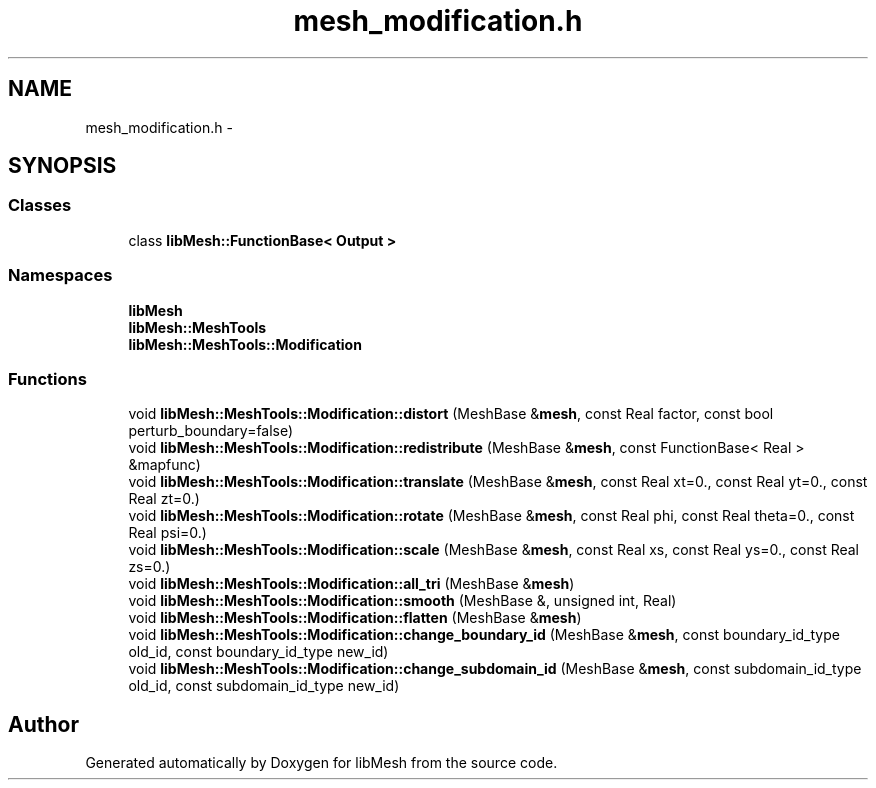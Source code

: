 .TH "mesh_modification.h" 3 "Tue May 6 2014" "libMesh" \" -*- nroff -*-
.ad l
.nh
.SH NAME
mesh_modification.h \- 
.SH SYNOPSIS
.br
.PP
.SS "Classes"

.in +1c
.ti -1c
.RI "class \fBlibMesh::FunctionBase< Output >\fP"
.br
.in -1c
.SS "Namespaces"

.in +1c
.ti -1c
.RI "\fBlibMesh\fP"
.br
.ti -1c
.RI "\fBlibMesh::MeshTools\fP"
.br
.ti -1c
.RI "\fBlibMesh::MeshTools::Modification\fP"
.br
.in -1c
.SS "Functions"

.in +1c
.ti -1c
.RI "void \fBlibMesh::MeshTools::Modification::distort\fP (MeshBase &\fBmesh\fP, const Real factor, const bool perturb_boundary=false)"
.br
.ti -1c
.RI "void \fBlibMesh::MeshTools::Modification::redistribute\fP (MeshBase &\fBmesh\fP, const FunctionBase< Real > &mapfunc)"
.br
.ti -1c
.RI "void \fBlibMesh::MeshTools::Modification::translate\fP (MeshBase &\fBmesh\fP, const Real xt=0\&., const Real yt=0\&., const Real zt=0\&.)"
.br
.ti -1c
.RI "void \fBlibMesh::MeshTools::Modification::rotate\fP (MeshBase &\fBmesh\fP, const Real phi, const Real theta=0\&., const Real psi=0\&.)"
.br
.ti -1c
.RI "void \fBlibMesh::MeshTools::Modification::scale\fP (MeshBase &\fBmesh\fP, const Real xs, const Real ys=0\&., const Real zs=0\&.)"
.br
.ti -1c
.RI "void \fBlibMesh::MeshTools::Modification::all_tri\fP (MeshBase &\fBmesh\fP)"
.br
.ti -1c
.RI "void \fBlibMesh::MeshTools::Modification::smooth\fP (MeshBase &, unsigned int, Real)"
.br
.ti -1c
.RI "void \fBlibMesh::MeshTools::Modification::flatten\fP (MeshBase &\fBmesh\fP)"
.br
.ti -1c
.RI "void \fBlibMesh::MeshTools::Modification::change_boundary_id\fP (MeshBase &\fBmesh\fP, const boundary_id_type old_id, const boundary_id_type new_id)"
.br
.ti -1c
.RI "void \fBlibMesh::MeshTools::Modification::change_subdomain_id\fP (MeshBase &\fBmesh\fP, const subdomain_id_type old_id, const subdomain_id_type new_id)"
.br
.in -1c
.SH "Author"
.PP 
Generated automatically by Doxygen for libMesh from the source code\&.
